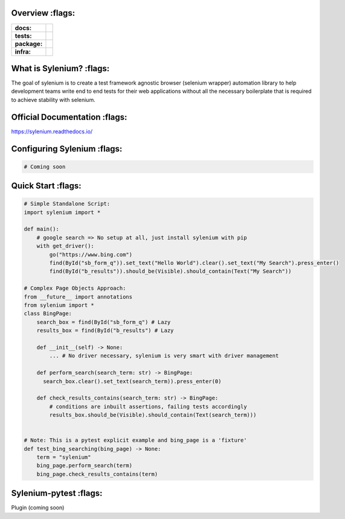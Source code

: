 .. image:: .github/banner.png
  :class: with-border
  :width: 1280

========
Overview :flags:
========

.. start-badges

.. list-table::
    :stub-columns: 1

    * - docs:
      - |docs|
    * - tests:
      - | |travis| |requires| |codecov|
    * - package:
      - | |version|
    * - infra:
      - | |github-actions|

.. |docs| image:: https://readthedocs.org/projects/sylenium/badge/?style=flat
    :target: https://sylenium.readthedocs.io/en/latest/
    :alt: Documentation Status

.. |travis| image:: https://api.travis-ci.org/symonk/sylenium.svg?branch=master
    :alt: Travis-CI Build Status
    :target: https://travis-ci.org/symonk/sylenium

.. |appveyor| image:: https://ci.appveyor.com/api/projects/status/github/symonk/sylenium?branch=master&svg=true
    :alt: AppVeyor Build Status
    :target: https://ci.appveyor.com/project/symonk/sylenium

.. |requires| image:: https://requires.io/github/symonk/sylenium/requirements.svg?branch=master
    :alt: Requirements Status
    :target: https://requires.io/github/symonk/sylenium/requirements/?branch=master

.. |codecov| image:: https://codecov.io/gh/symonk/sylenium/branch/master/graphs/badge.svg?branch=master
    :alt: Coverage Status
    :target: https://codecov.io/github/symonk/sylenium

.. |version| image:: https://img.shields.io/pypi/v/sylenium.svg
    :alt: PyPI Package latest release
    :target: https://pypi.org/project/sylenium

.. |wheel| image:: https://img.shields.io/pypi/wheel/sylenium.svg
    :alt: PyPI Wheel
    :target: https://pypi.org/project/sylenium

.. |supported-versions| image:: https://img.shields.io/pypi/pyversions/sylenium.svg
    :alt: Supported versions
    :target: https://pypi.org/project/sylenium

.. |supported-implementations| image:: https://img.shields.io/pypi/implementation/sylenium.svg
    :alt: Supported implementations
    :target: https://pypi.org/project/sylenium

.. |github-actions| image:: https://github.com/symonk/sylenium/workflows/Release%20Sylenium/badge.svg
    :alt: Automated Releasing
    :target: https://github.com/symonk/sylenium/workflows/Release%20Sylenium/badge.svg


.. end-badges

========
What is Sylenium? :flags:
========

The goal of sylenium is to create a test framework agnostic browser (selenium wrapper) automation library to help
development teams write end to end tests for their web applications without all the necessary boilerplate that is
required to achieve stability with selenium.


=============
Official Documentation :flags:
=============

https://sylenium.readthedocs.io/

==============
Configuring Sylenium :flags:
==============

.. code-block:: python

    # Coming soon

==============
Quick Start :flags:
==============

.. code-block:: python

    # Simple Standalone Script:
    import sylenium import *

    def main():
        # google search => No setup at all, just install sylenium with pip
        with get_driver():
            go("https://www.bing.com")
            find(ById("sb_form_q")).set_text("Hello World").clear().set_text("My Search").press_enter()
            find(ById("b_results")).should_be(Visible).should_contain(Text("My Search"))

    # Complex Page Objects Approach:
    from __future__ import annotations
    from sylenium import *
    class BingPage:
        search_box = find(ById("sb_form_q") # Lazy
        results_box = find(ById("b_results") # Lazy

        def __init__(self) -> None:
            ... # No driver necessary, sylenium is very smart with driver management

        def perform_search(search_term: str) -> BingPage:
          search_box.clear().set_text(search_term)).press_enter(0)

        def check_results_contains(search_term: str) -> BingPage:
            # conditions are inbuilt assertions, failing tests accordingly
            results_box.should_be(Visible).should_contain(Text(search_term)))


    # Note: This is a pytest explicit example and bing_page is a 'fixture'
    def test_bing_searching(bing_page) -> None:
        term = "sylenium"
        bing_page.perform_search(term)
        bing_page.check_results_contains(term)


==============
Sylenium-pytest :flags:
==============

Plugin (coming soon)
